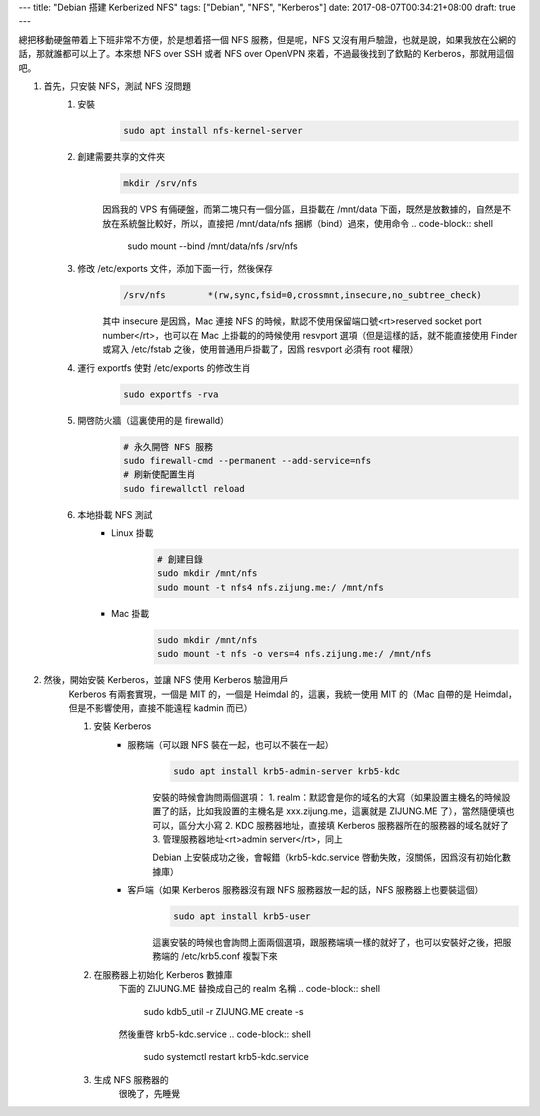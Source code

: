 ---
title: "Debian 搭建 Kerberized NFS"
tags: ["Debian", "NFS", "Kerberos"]
date: 2017-08-07T00:34:21+08:00
draft: true
---

總把移動硬盤帶着上下班非常不方便，於是想着搭一個 NFS 服務，但是呢，NFS 又沒有用戶驗證，也就是說，如果我放在公網的話，那就誰都可以上了。本來想 NFS over SSH 或者 NFS over OpenVPN 來着，不過最後找到了欽點的 Kerberos，那就用這個吧。

1. 首先，只安裝 NFS，測試 NFS 沒問題
    1. 安裝
        .. code-block:: shell

            sudo apt install nfs-kernel-server

    2. 創建需要共享的文件夾
        .. code-block:: shell

            mkdir /srv/nfs

        因爲我的 VPS 有倆硬盤，而第二塊只有一個分區，且掛載在 /mnt/data 下面，既然是放數據的，自然是不放在系統盤比較好，所以，直接把 /mnt/data/nfs 捆綁（bind）過來，使用命令
        .. code-block:: shell

            sudo mount --bind /mnt/data/nfs /srv/nfs

    3. 修改 /etc/exports 文件，添加下面一行，然後保存
        .. code-block::

            /srv/nfs        *(rw,sync,fsid=0,crossmnt,insecure,no_subtree_check)

        其中 insecure 是因爲，Mac 連接 NFS 的時候，默認不使用保留端口號<rt>reserved socket port number</rt>，也可以在 Mac 上掛載的的時候使用 resvport 選項（但是這樣的話，就不能直接使用 Finder 或寫入 /etc/fstab 之後，使用普通用戶掛載了，因爲 resvport 必須有 root 權限）

    4. 運行 exportfs 使對 /etc/exports 的修改生肖
        .. code-block:: shell

            sudo exportfs -rva

    5. 開啓防火牆（這裏使用的是 firewalld）
        .. code-block:: shell

            # 永久開啓 NFS 服務
            sudo firewall-cmd --permanent --add-service=nfs
            # 刷新使配置生肖
            sudo firewallctl reload

    6. 本地掛載 NFS 測試
        * Linux 掛載
            .. code-block:: shell

                # 創建目錄
                sudo mkdir /mnt/nfs
                sudo mount -t nfs4 nfs.zijung.me:/ /mnt/nfs

        * Mac 掛載
            .. code-block:: shell

                sudo mkdir /mnt/nfs
                sudo mount -t nfs -o vers=4 nfs.zijung.me:/ /mnt/nfs

2. 然後，開始安裝 Kerberos，並讓 NFS 使用 Kerberos 驗證用戶
    Kerberos 有兩套實現，一個是 MIT 的，一個是 Heimdal 的，這裏，我統一使用 MIT 的（Mac 自帶的是 Heimdal，但是不影響使用，直接不能遠程 kadmin 而已）

    1. 安裝 Kerberos
        * 服務端（可以跟 NFS 裝在一起，也可以不裝在一起）
            .. code-block:: shell

                sudo apt install krb5-admin-server krb5-kdc

            安裝的時候會詢問兩個選項：
            1. realm：默認會是你的域名的大寫（如果設置主機名的時候設置了的話，比如我設置的主機名是 xxx.zijung.me，這裏就是 ZIJUNG.ME 了），當然隨便填也可以，區分大小寫
            2. KDC 服務器地址，直接填 Kerberos 服務器所在的服務器的域名就好了
            3. 管理服務器地址<rt>admin server</rt>，同上

            Debian 上安裝成功之後，會報錯（krb5-kdc.service 啓動失敗，沒關係，因爲沒有初始化數據庫）

        * 客戶端（如果 Kerberos 服務器沒有跟 NFS 服務器放一起的話，NFS 服務器上也要裝這個）
            .. code-block:: shell

                sudo apt install krb5-user

            這裏安裝的時候也會詢問上面兩個選項，跟服務端填一樣的就好了，也可以安裝好之後，把服務端的 /etc/krb5.conf 複製下來

    2. 在服務器上初始化 Kerberos 數據庫
        下面的 ZIJUNG.ME 替換成自己的 realm 名稱
        .. code-block:: shell

            sudo kdb5_util -r ZIJUNG.ME create -s

        然後重啓 krb5-kdc.service
        .. code-block:: shell

            sudo systemctl restart krb5-kdc.service


    3. 生成 NFS 服務器的 
        很晚了，先睡覺
